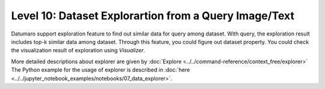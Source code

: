 =====================================================
Level 10: Dataset Explorartion from a Query Image/Text
=====================================================


Datumaro support exploration feature to find out similar data for query among dataset. With query, the exploration result includes top-k similar data among dataset.
Through this feature, you could figure out dataset property. You could check the visualization result of exploration using `Visualizer`.

More detailed descriptions about explorer are given by :doc:`Explore <../../command-reference/context_free/explorer>`
The Python example for the usage of explorer is described in :doc:`here <../../jupyter_notebook_examples/notebooks/07_data_explorer>`.


.. tab-set::

    .. tab-item:: Python

        With Python API, we can explore similar items as below

        .. code-block:: python

            from datumaro.components.dataset import Dataset
            from datumaro.components.environment import Environment
            from datumaro.componenets.explorer import Explorer

            data_path = '/path/to/data'

            env = Environment()
            detected_formats = env.detect_dataset(data_path)

            dataset = Dataset.import_from(data_path, detected_formats[0])

            explorer = Explorer(dataset)
            query = '/path/to/image/file'
            topk = 20
            topk_result = explorer.explore_topk(query, topk)
            dataset.export(dir, save_hashkey_meta=True)

        Through set ``save_hashkey_meta = True``, we could save ``hash_key`` of items, which is base of explorer. This allows we to re-explore this dataset without redundant hash calculations.

    .. tab-item:: CLI

        Without the project declaration, we can simply ``explore`` dataset by

        .. code-block:: bash

            datum explore <target> --query QUERY -topk TOPK_NUM

        ``QUERY`` could be image file path, text description, list of both of them

        ``TOPK_NUM`` is an integer that you want to find the number of similar results for query

        Exploration result would be printed by log and result files would be copied into ``explore_result`` folder

    .. tab-item:: ProjectCLI

        With the project-based CLI, we first require to ``create`` a project by

        .. code-block:: bash

            datum project create --output-dir <path/to/project>

        We now ``import`` data in to project through

        .. code-block:: bash

            datum project import --project <path/to/project> <path/to/data>

        We can ``explore`` similar items for the query

        .. code-block:: bash

            datum explore --query QUERY -topk TOPK_NUM -p <path/to/project>

        ``QUERY`` could be image file path, text description, list of both of them

        ``TOPK_NUM`` is an integer that you want to find the number of similar results for query

        Exploration result would be printed by log and result files would be copied into ``explore_result`` folder
